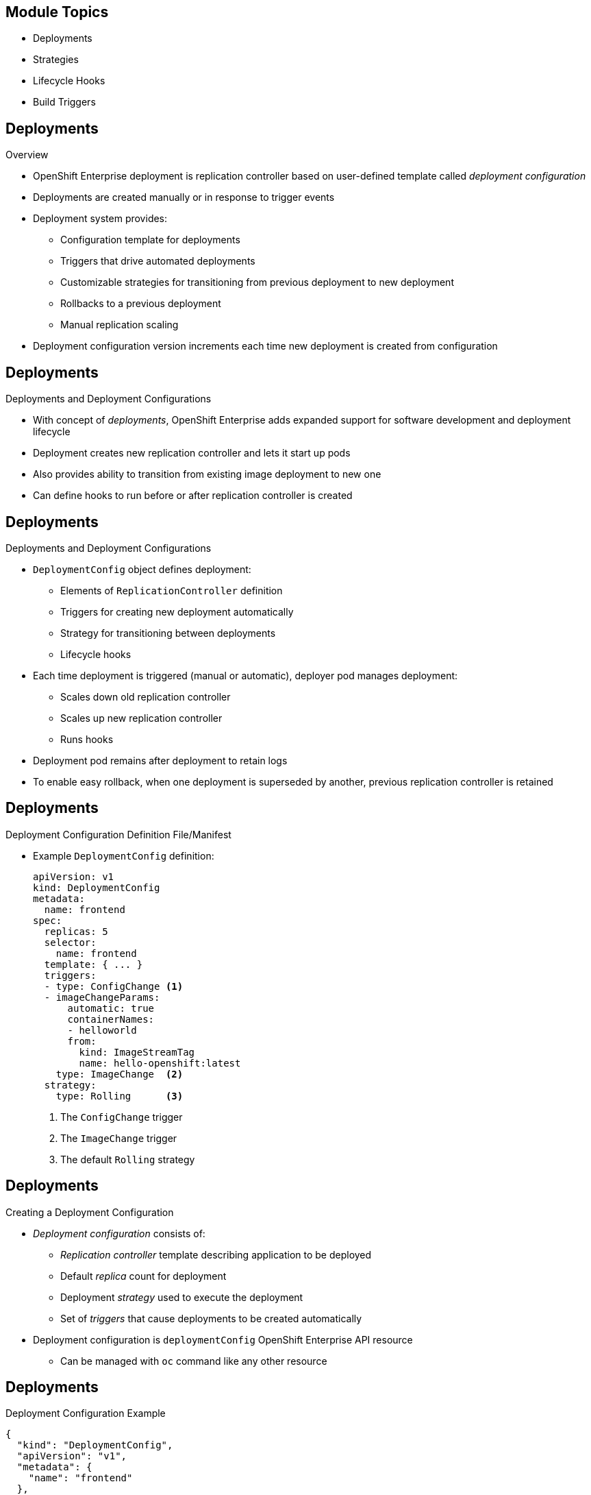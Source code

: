 
:noaudio:

ifdef::revealjs_slideshow[]

[#cover,data-background-image="image/1156524-bg_redhat.png" data-background-color="#cc0000"]

== &nbsp;


[#cover-h1]
Red Hat OpenShift Enterprise

[#cover-h2]
OpenShift 3 Application Lifecycle
[#cover-logo]
image::{revealjs_cover_image}[]

endif::[]

== Module Topics

:numbered!:

* Deployments
* Strategies
* Lifecycle Hooks
* Build Triggers


ifdef::showscript[]

=== Transcript
Welcome to Module 8 of the OpenShift Enterprise Implementation course.

In this module you learn about the value of deployments to the developer and to
 operational workflows, and you learn the different strategies you can use to
  deploy a new version of your application.

Lifecycle hooks are covered, including how to use them as build triggers, and
 you learn some practical commands to manage a redeployment or rollback.

endif::showscript[]
== Deployments


.Overview

* OpenShift Enterprise deployment is replication controller based on
 user-defined template called _deployment configuration_

* Deployments are created manually or in response to trigger events

* Deployment system provides:

** Configuration template for deployments
** Triggers that drive automated deployments
** Customizable strategies for transitioning from previous deployment to new
 deployment
** Rollbacks to a previous deployment
** Manual replication scaling

* Deployment configuration version increments each time new deployment is
 created from configuration

ifdef::showscript[]
=== Transcript

A deployment in OpenShift Enterprise is a replication controller based on a
 user-defined template called a _deployment configuration_. Deployments are
  created manually or in response to triggered events.

The deployment system provides:

* A deployment configuration, which is a template for deployments
* Triggers that drive automated deployments in response to events
* User-customizable strategies to transition from the previous deployment to a
 new deployment
* Rollbacks to a previous deployment
* Replication scaling

The deployment configuration contains a version number that is incremented each
 time a new deployment is created from that configuration.

endif::showscript[]
== Deployments


.Deployments and Deployment Configurations

* With concept of _deployments_, OpenShift Enterprise adds expanded support for
 software development and deployment lifecycle

* Deployment creates new replication controller and lets it start up pods

* Also provides ability to transition from existing image deployment to new one

* Can define hooks to run before or after replication controller is created

ifdef::showscript[]
=== Transcript

Building on replication controllers, with this concept of deployments, OpenShift
 Enterprise adds expanded support for the software development and deployment
  lifecycle.

In the simplest sense, a deployment just creates a new replication controller
 and lets it start up pods.

OpenShift Enterprise deployments also provide the ability to transition from an
 existing deployment of an image to a new one, and also to define hooks to be
  run before or after the replication controller is created.

endif::showscript[]
== Deployments


.Deployments and Deployment Configurations

* `DeploymentConfig` object defines deployment:

** Elements of `ReplicationController` definition
** Triggers for creating new deployment automatically
** Strategy for transitioning between deployments
** Lifecycle hooks

* Each time deployment is triggered (manual or automatic), deployer pod manages
 deployment:
** Scales down old replication controller
** Scales up new replication controller
** Runs hooks
* Deployment pod remains after deployment to retain logs
* To enable easy rollback, when one deployment is superseded by another,
 previous replication controller is retained

ifdef::showscript[]

=== Transcript

The OpenShift Enterprise `DeploymentConfig` object defines the following details
 of a deployment:

* The elements of a `ReplicationController` definition
* Triggers for creating a new deployment automatically
* The strategy for transitioning between deployments
* Lifecycle hooks

Each time a deployment is triggered, whether manually or automatically, a
 deployer pod manages the deployment, including scaling down the old replication
  controller, scaling up the new one, and running hooks.

When a deployment is superseded by another, the previous replication controller
 is retained and set to "relica=0" to enable easy rollback if needed.

endif::showscript[]
== Deployments


.Deployment Configuration Definition File/Manifest

* Example `DeploymentConfig` definition:
+
----
apiVersion: v1
kind: DeploymentConfig
metadata:
  name: frontend
spec:
  replicas: 5
  selector:
    name: frontend
  template: { ... }
  triggers:
  - type: ConfigChange <1>
  - imageChangeParams:
      automatic: true
      containerNames:
      - helloworld
      from:
        kind: ImageStreamTag
        name: hello-openshift:latest
    type: ImageChange  <2>
  strategy:
    type: Rolling      <3>
----

. The `ConfigChange` trigger
. The `ImageChange` trigger
. The default `Rolling` strategy

ifdef::showscript[]
=== Transcript
This is an example `DeploymentConfig` definition with some omissions and items
 called out.

Note the following:

. The `ConfigChange` trigger causes a new deployment to be created any time the
 replication controller template changes.

. The `ImageChange` trigger causes a new deployment to be created each time a
 new version of the backing image is available in the named image stream.

. And the default `Rolling` strategy provides a downtime-free transition between
 deployments.

Deployment strategies are covered in more depth later in the training.

endif::showscript[]
== Deployments


.Creating a Deployment Configuration

* _Deployment configuration_ consists of:
- _Replication controller_ template describing application to be deployed
- Default _replica_ count for deployment
- Deployment _strategy_ used to execute the deployment
- Set of _triggers_ that cause deployments to be created automatically

* Deployment configuration is `deploymentConfig` OpenShift Enterprise API
 resource
** Can be managed with `oc` command like any other resource

ifdef::showscript[]

=== Transcript
A _deployment configuration_ consists of the following key parts:

* A replication controller template, which describes the application to be
 deployed
* The default replica count for the deployment
* A deployment strategy, which will be used to execute the deployment
* A set of triggers, which cause deployments to be created automatically

A deployment configuration is a `deploymentConfig` OpenShift Enterprise API
 resource that can be managed with the `oc` command like any other resource.


endif::showscript[]
== Deployments


.Deployment Configuration Example

----
{
  "kind": "DeploymentConfig",
  "apiVersion": "v1",
  "metadata": {
    "name": "frontend"
  },
  "spec": {
    "template": { <1>
      "metadata": {
        "labels": {
          "name": "frontend"
        }
      },
      "spec": {
        "containers": [
          {
            "name": "helloworld",
            "image": "openshift/origin-ruby-sample",
            "ports": [
              {
                "containerPort": 8080,
                "protocol": "TCP"
              }
            ]
          }
        ]
      }
    }
    "replicas": 5, <2>
    "selector": {
      "name": "frontend"
    },
    "triggers": [
      {
        "type": "ConfigChange" <3>
      },
      {
        "type": "ImageChange", <4>
        "imageChangeParams": {
          "automatic": true,
          "containerNames": [
            "helloworld"
          ],
          "from": {
            "kind": "ImageStreamTag",
            "name": "origin-ruby-sample:latest"
          }
        }
      }
    ],
    "strategy": {
      "type": "Rolling" <5>
    }
  }
}
----


ifdef::showscript[]

=== Transcript


This is an example of a `deploymentConfig` resource. Note the following in the
 code sample:

. The replication controller template named `frontend` describes a simple Ruby
 application.
. There will be 5 replicas of `frontend` by default.
. A configuration change trigger causes a new deployment to be created any time
 the replication controller template changes.
. An image change trigger causes a new deployment to be created each time a new
 version of the `origin-ruby-sample:latest` image repository is available.
. The `Rolling` strategy is the default and may be omitted.

endif::showscript[]
== Deployments


.Managing Deployments

* To start new deployment manually:
+
----
$ oc deploy <deployment_config> --latest
----
** If deployment is already in progress, message displays and deployment does
 not start

.Viewing Deployments
* To get basic information about recent deployments:
+
----
$ oc describe <deployment_config>
----

** Shows details, including deployment currently running
* To get detailed information about deployment configuration and latest
 deployment:
+
----
$ oc describe dc <deployment_config>
----



ifdef::showscript[]
=== Transcript
Here are some examples of how to manage a deployment. When trying to deploy the
 latest deployment version, using the `--latest flag`, the new deployment starts
  only if no other deployment is in progress.

For more detailed information about a deployment configuration and the latest
 deployment, use the `oc describe` command.

endif::showscript[]
== Deployments


.Canceling and Retrying a Deployment
* To cancel running or stuck deployment:
+
----
$ oc deploy <deployment_config> --cancel
----
** Cancellation is best-effort operation
** May take some time to complete

** Possible deployment will complete before cancellation

* To retry last failed deployment:
+
----
$ oc deploy <deployment_config> --retry
----
** If last deployment did not fail, message displays and deployment not retried

** Retrying deployment restarts deployment; does not create new version

** Restarted deployment has same configuration as when it failed


ifdef::showscript[]
=== Transcript

You can use the `--cancel` flag to cancel a running deployment that is stuck or
 failing. Cancellation is a best-effort operation. It may take some time to
  complete, and it is possible that the deployment will partially or totally
   complete before the cancellation is effective.

The `--retry` flag reruns a previously failed deployment. Note that if the last
 deployment did not fail, a message displays, and the deployment is not retried.

Retrying a deployment restarts the deployment; it does not create a new
 deployment version. The restarted deployment has the same configuration as when
  it failed.



endif::showscript[]
== Deployments


.Rolling Back a Deployment

* Rollbacks revert application to previous deployment
** Can be performed using REST API or CLI
* To roll back to previous deployment:
+
----
$ oc rollback <deployment>
----

** Configuration template is reverted to deployment specified in rollback command
** New deployment is started

** Image change triggers in deployment configuration are disabled as part of
 rollback to prevent unwanted deployments soon after rollback completes

* To re-enable image change triggers:
+
----
$ oc deploy <deployment_config> --enable-triggers
----

ifdef::showscript[]
=== Transcript
Rollbacks revert an application back to a previous deployment and can be
 performed using the REST API or the CLI.

The deployment configuration’s template is reverted to match the deployment
 specified in the rollback command, and a new deployment is started.

Image change triggers on the deployment configuration are disabled as part of
 the rollback to prevent unwanted deployments soon after the rollback is
  complete. You can re-enable the triggers with the command shown.


endif::showscript[]
== Deployments


.Deployment Configuration Triggers

* Drive creation of new deployment in response to events
** Events can be inside or outside OpenShift Enterprise

* If no triggers defined, deployment must be started manually

.`ConfigChange` Trigger

* Results in new deployment whenever changes are detected to replication
 controller template of deployment configuration

* If `ConfigChange` trigger is defined, first deployment is automatically
 created soon after deployment configuration is created

* `ConfigChange` trigger:
+
----
"triggers": [
  {
    "type": "ConfigChange"
  }
]
----

ifdef::showscript[]
=== Transcript
A deployment configuration can contain triggers that drive the creation of new
 deployments in response to events, both inside and outside OpenShift Enterprise.

If no triggers are defined in a deployment configuration, deployments must be
 started manually.

The `ConfigChange` trigger results in a new deployment whenever changes are
 detected to the replication controller template of the deployment configuration.

If a `ConfigChange` trigger is defined in a deployment configuration, the first
 deployment is automatically created soon after the deployment configuration
  itself is created.

endif::showscript[]
== Deployments


.`ImageChange` Trigger

* Results in new deployment whenever value of image stream tag changes

* In example below:
** When `latest` tag value of `origin-ruby-sample` image stream changes
** And when new tag value differs from current image specified in `helloworld`
 container
** Then new deployment is created using new tag value for `helloworld` container
+
----
"triggers": [
  {
    "type": "ImageChange",
    "imageChangeParams": {
      "automatic": true,
      "from": {
        "kind": "ImageStreamTag",
        "name": "origin-ruby-sample:latest"
      },
      "containerNames": [
        "helloworld"
      ]
    }
  }
]
----




ifdef::showscript[]
=== Transcript
The `ImageChange` trigger results in a new deployment whenever the value of an
 image stream tag changes.

In the example, when the value of the `latest` tag for the `origin-ruby-sample`
 image stream changes, and the new tag value is higher than the current image
  specified in the deployment configuration’s `helloworld` container,
   a new deployment is created using the new tag value for the `helloworld`
    container.

Note that if the `automatic` option is set to `false`, the trigger is disabled.



endif::showscript[]
== Strategies


.Overview

* _Deployment configuration_ declares _strategy_ responsible for executing
 deployment process

* Applications have different requirements for availability and other
 considerations during deployments

* OpenShift Enterprise provides strategies to support variety of deployment
 scenarios

* `Rolling` strategy is default if deployment configuration does not specify
 strategy

ifdef::showscript[]
=== Transcript
A deployment configuration declares a strategy that is responsible for executing
 the deployment process.

Each application has different requirements for availability and other
 considerations during deployments.

OpenShift Enterprise provides out-of-the-box strategies to support a variety of
 deployment scenarios.

The `Rolling` strategy is the default strategy if a deployment configuration
 does not specify a strategy.

endif::showscript[]
== Strategies


.`Rolling` Strategy

* Performs rolling update and supports lifecycle hooks for injecting code into
 deployment process

* `Rolling` strategy:
+
----
"strategy": {
  "type": "Rolling",
  "rollingParams": {
    "timeoutSeconds": 120,
    "pre": {},
    "post": {}
  }
}
----


ifdef::showscript[]
=== Transcript

The `Rolling` strategy performs a rolling update and supports lifecycle hooks
 for injecting code into the deployment process.

In the example, `timeoutSeconds` is optional. The default value is 120.

 `pre`  and `post` are lifecycle hooks that happen before or after the
 deployment

endif::showscript[]
== Strategies


* `Rolling` strategy:
** Executes `pre` lifecycle hooks
** Scales up new deployment by one
** Scales down old deployment by one
** Repeats scaling until:
*** New deployment reaches specified replica count
*** Old deployment is scaled to zero
** Executes `post` lifecycle hooks

WARNING: During scale up, if replica count of the deployment is greater than
 one, the first deployment replica is validated for readiness before fully
  scaling up the deployment. If this validation fails, the deployment fails.

NOTE: When executing a `post` lifecycle hook, all failures are ignored
 regardless of the failure policy specified in the hook.

ifdef::showscript[]
=== TranscriptR

The `Rolling` strategy:

- Executes any `pre` lifecycle hooks.
- Scales up the new deployment by one.
- Scales down the old deployment by one.
- Repeats this scaling until the new deployment reaches the specified replica
count and the old deployment is scaled to zero.
- Executes any `post` lifecycle hooks.


During the scaling-up process, if the replica count of the deployment is greater
 than one, the first replica of the deployment is validated for readiness before
  fully scaling up the deployment. If the validation of the first replica fails,
   the deployment is considered a failure.

When executing a `post` lifecycle hook, all failures are ignored regardless of
 the failure policy specified in the hook.


endif::showscript[]
== Strategies


.`Recreate` Strategy

* Has basic rollout behavior and supports lifecycle hooks for injecting code
 into deployment process

* `Recreate` strategy:
+
----
"strategy": {
  "type": "Recreate",
  "recreateParams": {
    "pre": {},
    "post": {}
  }
}
----


ifdef::showscript[]
=== Transcript
The `Recreate` strategy has basic rollout behavior and supports lifecycle hooks
 for injecting code into the deployment process.

In the example, `recreateParams` are optional. `pre` and `post` are both
 lifecycle hooks that happen before and after the deployment.

endif::showscript[]
== Strategies


* `Recreate` strategy:
** Executes `pre` lifecycle hooks
** Scales down previous deployment to zero
** Scales up new deployment
** Executes `post` lifecycle hooks


WARNING: During scale up, if the replica count of the deployment is greater than
 one, the first deployment replica is validated for readiness before fully
  scaling up the deployment. If this validation fails, the deployment fails.

NOTE: When executing a `post` lifecycle hook, all failures are ignored
 regardless of the failure policy specified in the hook.

ifdef::showscript[]
=== Transcript

* The `Recreate` strategy:
- Executes any `pre` lifecycle hooks
- Scales down the previous deployment to zero
- Scales up the new deployment.
- Executes any `post` lifecycle hooks


During the scaling-up process, if the replica count of the deployment is greater
 than one, the first deployment replica is validated for readiness before fully
  scaling up the deployment. If this validation fails, the deployment fails.

When executing a `post` lifecycle hook, all failures are ignored regardless of
 the failure policy specified in the hook.
== Strategies


.`Custom` Strategy

* Allows you to define deployment behavior

* `Custom` strategy:
+
----
"strategy": {
  "type": "Custom",
  "customParams": {
    "image": "organization/strategy", <1>
    "command": ["command", "arg1"], <2>
    "environment": [
      {
        "name": "ENV_1",  <3>
        "value": "VALUE_1"
      }
    ]
  }
}
----
. The `organization/strategy` Docker image provides deployment behavior.
. The optional `command` array overrides the `CMD` directive specified in image
 Dockerfile.
. The optional environment variables are added to the execution environment.


ifdef::showscript[]
=== Transcript
The `Custom` strategy allows you to provide your own deployment behavior.
. The `organization/strategy` Docker image provides deployment behavior.
. The optional `command` array overrides the `CMD` directive specified in image
 Dockerfile.
. The optional environment variables are added to the execution environment.





endif::showscript[]
== Strategies


* OpenShift Enterprise provides two environment variables for strategy process:

[cols="2"]
|===
| Environment Variable| Description
|`OPENSHIFT_DEPLOYMENT_NAME`| Name of new deployment (replication controller)
|`OPENSHIFT_DEPLOYMENT_NAMESPACE`| Namespace of new deployment
|===

ifdef::showscript[]
=== Transcript
OpenShift Enterprise provides these two environment variables for use with the
 strategy process.


endif::showscript[]
== Lifecycle Hooks


.Overview

* `Recreate` and `Rolling` strategies support lifecycle hooks
** Allow behavior to be injected into deployment process at predefined points

* `pre` lifecycle hook:
+
----
"pre": {
  "failurePolicy": "Abort",
  "execNewPod": {}
}
----

** `execNewPod` is pod-based lifecycle hook
* Every hook has `failurePolicy`

ifdef::showscript[]
=== Transcript
The `Recreate` and `Rolling` strategies support lifecycle hooks, which allow
 behavior to be injected into the deployment process at predefined points in the
  strategy.

The example shows a `pre` lifecycle hook.
`execNewPod` is a pod-based lifecycle hook.

Every hook has a failure policy.

endif::showscript[]
== Lifecycle Hooks


.Failure Policy

* `failurePolicy` defines action strategy takes when hook fails

[cols="1,4"]
|===
|Value | Action
|`Abort`| Abort deployment if if hook fails.
|`Retry`|Retry hook execution until it succeeds.
|`Ignore`|Ignore hook failure and proceed with deployment.
|===

WARNING: Some hook points for a strategy might support only a subset of failure
 policy values. For example, the `Recreate` and `Rolling` strategies do not
  support the `Abort` policy for a `post` deployment lifecycle hook.


ifdef::showscript[]
=== Transcript
Every hook has a failure policy that defines the action the strategy should take
 when a hook failure is encountered.

Note that some hook points for a strategy might support only a subset of failure
 policy values. For example, the `Recreate` and `Rolling` strategies do not
  currently support the `Abort` policy for a `post` deployment lifecycle hook.

endif::showscript[]
== Lifecycle Hooks


.Pod-Based Lifecycle Hook

* Hooks have type-specific field that describes how to execute hook

* Pod-based hooks are only supported type
** Specified in `execNewPod` field
* Pod-based lifecycle hooks execute hook code in new pod derived from deployment
 configuration template

ifdef::showscript[]
=== Transcript
Hooks have a type-specific field that describes how to execute the hook.

Pod-based lifecycle hooks execute hook code in a new pod derived from the
 deployment configuration template.



endif::showscript[]

//ISSUE: Update this in 3.1
== Lifecycle Hooks


.Simplified Deployment Configuration

----
{
  "kind": "DeploymentConfig",
  "apiVersion": "v1",
  "metadata": {
    "name": "frontend"
  },
  "spec": {
    "template": {
      "metadata": {
        "labels": {
          "name": "frontend"
        }
      },
      "spec": {
        "containers": [
          {
            "name": "helloworld", <1>
            "image": "openshift/origin-ruby-sample"
          }
        ]
      }
    }
    "replicas": 5,
    "selector": {
      "name": "frontend"
    },
    "strategy": {
      "type": "Rolling",
      "rollingParams": {
        "pre": {
          "failurePolicy": "Abort", <2>
          "execNewPod": {
            "containerName": "helloworld", <3>
            "command": [
              "/usr/bin/command", "arg1", "arg2" <4>
            ],
            "env": [ <5>
              {
                "name": "CUSTOM_VAR1",
                "value": "custom_value1"
              }
            ]
          }
        }
      }
    }
  }
}
----
Note the following call-outs in the example:

. The `pre` hook is executed in a new pod using the
 `openshift/origin-ruby-sample` image from the `helloworld` container.

. Because the hook failure policy is `Abort`, the deployment fails if the hook
 fails.

. The `helloworld` name refers to `spec.template.spec.containers[0].name`.

. The hook container command is `/usr/bin/command arg1 arg2`. This command
 overrides any `ENTRYPOINT` defined by the `openshift/origin-ruby-sample` image.

. The hook container will have the `CUSTOM_VAR1=custom_value1` environment
 variable. The `env` section contains an optional set of environment variables
  for the hook container.

ifdef::showscript[]
=== Transcript
This simplified example deployment configuration uses the `Rolling` strategy.
 Triggers and some other minor details are omitted for brevity.




endif::showscript[]
== Build Triggers


* Control circumstances in which `buildConfig` runs

* Two types of triggers:
- Webhooks
- Image change

ifdef::showscript[]

=== Transcript

When defining `buildConfig`, you can define triggers to control the
 circumstances in which `buildConfig` should be run.

There are two types of triggers: webhooks and image change.

endif::showscript[]
== Build Triggers


.Webhook Triggers

* Trigger new build by sending request to OpenShift Enterprise API endpoint

* Define using GitHub webhooks or generic webhooks


.Displaying `buildConfig` Webhook URLs

* To display webhook URLs associated with build configuration:
+
----
$ oc describe buildConfig <name>
----

* If command does not display webhook URLs, then no webhook trigger is defined

ifdef::showscript[]

=== Transcript

Webhook triggers trigger a new build by sending a request to the OpenShift
 Enterprise API endpoint. You can define these triggers using GitHub webhooks
  or generic webhooks.

endif::showscript[]
== Build Triggers


.GitHub Webhook Triggers

* Handle call made by GitHub when repository is updated

* When defining trigger, specify `secret` value as part of URL supplied to
 GitHub
** Ensures that only you and your repository can trigger build

* JSON trigger definition within `buildConfig`:
+
----
{
  "type": "github",
  "github": {
    "secret": "secret101"
  }
}
----

** `describe` command retrieves GitHub webhook URL structured as follows:
+
----
http://<openshift_api_host:port>/osapi/v1/namespaces/<namespace>/buildconfigs/<name>/webhooks/<secret>/github
----

ifdef::showscript[]
=== Transcript
GitHub webhooks handle the call made by GitHub when a repository is updated.

When defining the trigger, you must specify a value for `secret` as part of the
 URL you supply to GitHub when configuring the webhook. The `secret` value
  ensures that only you and your repository can trigger the build.

The first example is a JSON `buildConfig` trigger definition, and the second is
 a GitHub webhook URL.

endif::showscript[]
== Build Triggers


.Generic Webhook Triggers

* Can be invoked from any system that can make web request

* Must specify `secret` value when defining trigger
* Caller must provide `secret` value to trigger build
* JSON trigger definition within `buildConfig`:

+
----
{
  "type": "generic",
  "generic": {
    "secret": "secret101"
  }
}
----
* To set up caller, provide calling system with URL of generic webhook endpoint:
+
----
http://<openshift_api_host:port>/osapi/v1/namespaces/<namespace>/buildconfigs/<name>/webhooks/<secret>/generic
----

ifdef::showscript[]
=== Transcript
Generic webhooks can be invoked from any system capable of making a web request.

As with a GitHub webhook, you must specify a value for `secret` when defining
 the trigger, and the caller must provide this value to trigger the build. The
  first example is a JSON trigger definition in the `buildConfig` section, and
   the second is a generic webhook URL.

endif::showscript[]
== Build Triggers


.Image Change Triggers

* Allow your build to be automatically invoked when new upstream image is
 available
- If build based on Red Hat Enterprise Linux image, can trigger build to run any
 time that image changes
- Your application image always runs latest Red Hat Enterprise Linux base image

* To configure image change trigger, define `ImageStream` to point to upstream
 trigger image:
+
----
{
  "kind": "ImageStream",
  "apiVersion": "v1",
  "metadata": {
    "name": "ruby-20-rhel7"
  }
}
----
+
** Defines image stream tied to Docker image repository at
 `<system-registry>/<namespace>/ruby-20-rhel7`
** `<system-registry>` is defined as service with name `docker-registry` running
 in OpenShift Enterprise

ifdef::showscript[]
=== Transcript

Image change triggers allow your build to be automatically invoked when a new
 upstream image is available. For example, if a build is based on a Red Hat
  Enterprise Linux image, you can trigger that build to run any time the Red Hat
   Enterprise Linux image changes. As a result, the application image is always
    running on the latest base image.


endif::showscript[]
== Build Triggers



* To define build with strategy that consumes image stream:
+
----
{
  "strategy": {
    "type": "Source",
    "sourceStrategy": {
      "from": {
        "kind": "ImageStreamTag",
        "name": "ruby-20-rhel7:latest"
      },
    }
  }
}
----
+
** `sourceStrategy` definition consumes `latest` tag of image stream named
 `ruby-20-rhel7` located in this namespace


ifdef::showscript[]
=== Transcript
This example defines a build with a strategy that consumes the image stream
 `ruby-20-rhel7`.
endif::showscript[]
== Build Triggers



* Image change trigger:
+
----
{
  "type": "imageChange",
  "imageChange": {}
}
----

* Resulting build :
+
----
{
  "strategy": {
    "type": "Source",
    "sourceStrategy": {
      "from": {
        "kind": "DockerImage",
        "name": "172.30.17.3:5001/mynamespace/ruby-20-centos7:immutableid"
      }
    }
  }
}
----
* Trigger monitors image stream and tag defined by `strategy` section's `from`
 field
** When change occurs, new build is triggered
* Ensures that triggered build uses new image just pushed to repository
* Build can be rerun any time with same inputs


ifdef::showscript[]
=== Transcript
This example defines an image change trigger that monitors the image-stream and
 tag as defined by the `from` field.

When a change occurs, a new build is triggered and is supplied with a static
 Docker tag that points to the new image that was just created. The strategy
  uses this new image when it executes the build.

This ensures that the triggered build uses the new image that was just pushed to
 the repository, and the build can be rerun any time with the same inputs.



endif::showscript[]
== Summary

* Deployments
* Strategies
* Lifecycle Hooks
* Build Triggers


ifdef::showscript[]
=== Transcript
In this module you learned about the the value of deployments to the developer
 and to operational workflows. You learned the different strategies that you can
  use to deploy a new version of your application.

Lifecycle hooks were covered, including how to use them as build triggers, and
 finally, you learned some practical commands to manage a redeployment or
  rollback.

endif::showscript[]
